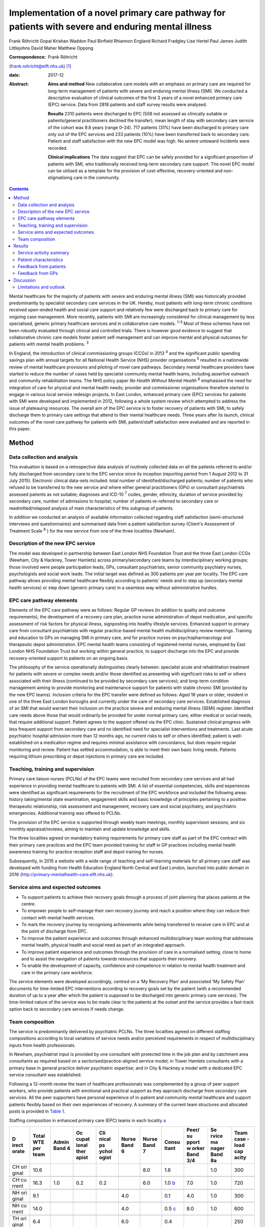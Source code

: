 ===================================================================================================
Implementation of a novel primary care pathway for patients with severe and enduring mental illness
===================================================================================================



Frank Röhricht
Gopal Krishan Waddon
Paul Binfield
Rhiannon England
Richard Fradgley
Lise Hertel
Paul James
Judith Littlejohns
David Maher
Matthew Oppong

:Correspondence: Frank Röhricht
(frank.rohricht@elft.nhs.uk)  [1]_

:date: 2017-12

:Abstract:
   **Aims and method** New collaborative care models with an emphasis on
   primary care are required for long-term management of patients with
   severe and enduring mental illness (SMI). We conducted a descriptive
   evaluation of clinical outcomes of the first 3 years of a novel
   enhanced primary care (EPC) service. Data from 2818 patients and
   staff survey results were analysed.

   **Results** 2310 patients were discharged to EPC (508 not assessed as
   clinically suitable or patients/general practitioners declined the
   transfer); mean length of stay with secondary care service of the
   cohort was 9.8 years (range 0–24). 717 patients (31%) have been
   discharged to primary care only out of the EPC services and 233
   patients (10%) have been transferred back to secondary care. Patient
   and staff satisfaction with the new EPC model was high. No severe
   untoward incidents were recorded.

   **Clinical implications** The data suggest that EPC can be safely
   provided for a significant proportion of patients with SMI, who
   traditionally received long-term secondary care support. The novel
   EPC model can be utilised as a template for the provision of
   cost-effective, recovery-oriented and non-stigmatising care in the
   community.


.. contents::
   :depth: 3
..

Mental healthcare for the majority of patients with severe and enduring
mental illness (SMI) was historically provided predominantly by
specialist secondary care services in the UK. Hereby, most patients with
long-term chronic conditions received open-ended health and social care
support and relatively few were discharged back to primary care for
ongoing case management. More recently, patients with SMI are
increasingly considered for clinical management by less specialised,
generic primary healthcare services and in collaborative care models.
:sup:`1–3` Most of these schemes have not been robustly evaluated
through clinical and controlled trials. There is however good evidence
to suggest that collaborative chronic care models foster patient
self-management and can improve mental and physical outcomes for
patients with mental health problems. :sup:`3`

In England, the introduction of clinical commissioning groups (CCGs) in
2013 :sup:`4` and the significant public spending savings plan with
annual targets for all National Health Service (NHS) provider
organisations :sup:`5` resulted in a nationwide review of mental
healthcare provisions and piloting of novel care pathways. Secondary
mental healthcare providers have started to reduce the number of cases
held by specialist community mental health teams, including assertive
outreach and community rehabilitation teams. The NHS policy paper *No
Health Without Mental Health* :sup:`6` emphasised the need for
integration of care for physical and mental health needs; provider and
commissioner organisations therefore started to engage in various local
service redesign projects. In East London, enhanced primary care (EPC)
services for patients with SMI were developed and implemented in 2012,
following a whole system review which attempted to address the issue of
plateauing resources. The overall aim of the EPC service is to foster
recovery of patients with SMI, to safely discharge them to primary care
settings that attend to their mental healthcare needs. Three years after
its launch, clinical outcomes of the novel care pathway for patients
with SMI, patient/staff satisfaction were evaluated and are reported in
this paper.

.. _S1:

Method
======

.. _S2:

Data collection and analysis
----------------------------

This evaluation is based on a retrospective data analysis of routinely
collected data on all the patients referred to and/or fully discharged
from secondary care to the EPC service since its inception (reporting
period from 1 August 2012 to 31 July 2015). Electronic clinical
data-sets included: total number of identified/discharged patients;
number of patients who refused to be transferred to the new service and
where either general practitioners (GPs) or consultant psychiatrists
assessed patients as not suitable; diagnoses and ICD-10 :sup:`7` codes,
gender, ethnicity, duration of service provided by secondary care,
number of admissions to hospital; number of patients re-referred to
secondary care or readmitted/relapsed analysis of main characteristics
of this subgroup of patients.

In addition we conducted an analysis of available information collected
regarding staff satisfaction (semi-structured interviews and
questionnaires) and summarised data from a patient satisfaction survey
(Client's Assessment of Treatment Scale :sup:`8` ) for the new service
from one of the three localities (Newham).

.. _S3:

Description of the new EPC service
----------------------------------

The model was developed in partnership between East London NHS
Foundation Trust and the three East London CCGs (Newham, City & Hackney,
Tower Hamlets) across primary/secondary care teams by interdisciplinary
working groups; those involved were people participation leads, GPs,
consultant psychiatrists, senior community psychiatry nurses,
psychologists and social work leads. The initial target was defined as
300 patients per year per locality. The EPC care pathway allows
providing mental healthcare flexibly according to patients' needs and to
step up (secondary mental health services) or step down (generic primary
care) in a seamless way without administrative hurdles.

.. _S4:

EPC care pathway elements
-------------------------

Elements of the EPC care pathway were as follows: Regular GP reviews (in
addition to quality and outcome requirements), the development of a
recovery care plan, practice nurse administration of depot medication,
and specific assessment of risk factors for physical illness,
signposting into healthy lifestyle services. Enhanced support to primary
care from consultant psychiatrists with regular practice-based mental
health multidisciplinary review meetings. Training and education to GPs
on managing SMI in primary care, and for practice nurses on
psychopharmacology and therapeutic depot administration. EPC mental
health teams consisting of registered mental nurses, employed by East
London NHS Foundation Trust but working within general practice, to
support discharge into the EPC and provide recovery-oriented support to
patients on an ongoing basis.

The philosophy of the service operationally distinguishes clearly
between: specialist acute and rehabilitation treatment for patients with
severe or complex needs and/or those identified as presenting with
significant risks to self or others associated with their illness
(continued to be provided by secondary care services); and long-term
condition management aiming to provide monitoring and maintenance
support for patients with stable chronic SMI (provided by the new EPC
teams). Inclusion criteria for the EPC transfer were defined as follows:
Aged 18 years or older, resident in one of the three East London
boroughs and currently under the care of secondary care services.
Established diagnosis of an SMI that would warrant their inclusion on
the practice severe and enduring mental illness (SEMI) register.
Identified care needs above those that would ordinarily be provided for
under normal primary care, either medical or social needs, that require
additional support. Patient agrees to the support offered via the EPC
clinic. Sustained clinical progress with less frequent support from
secondary care and no identified need for specialist interventions and
treatments. Last acute psychiatric hospital admission more than 12
months ago, no current risks to self or others identified; patient is
well-established on a medication regime and requires minimal assistance
with concordance, but does require regular monitoring and review.
Patient has settled accommodation, is able to meet their own basic
living needs. Patients requiring lithium prescribing or depot injections
in primary care are included.

.. _S5:

Teaching, training and supervision
----------------------------------

Primary care liaison nurses (PCLNs) of the EPC teams were recruited from
secondary care services and all had experience in providing mental
healthcare to patients with SMI. A list of essential competencies,
skills and experiences were identified as significant requirements for
the recruitment of the EPC workforce and included the following areas:
history taking/mental state examination, engagement skills and basic
knowledge of principles pertaining to a positive therapeutic
relationship, risk assessment and management, recovery care and social
psychiatry, and psychiatric emergencies. Additional training was offered
to PCLNs.

The provision of the EPC service is supported through weekly team
meetings, monthly supervision sessions, and six monthly
appraisal/reviews, aiming to maintain and update knowledge and skills.

The three localities agreed on mandatory training requirements for
primary care staff as part of the EPC contract with their primary care
practices and the EPC team provided training for staff in GP practices
including mental health awareness training for practice reception staff
and depot training for nurses.

Subsequently, in 2015 a website with a wide range of teaching and
self-learning materials for all primary care staff was developed with
funding from Health Education England North Central and East London,
launched into public domain in 2016
(http://primary-mentalhealth-care.elft.nhs.uk).

.. _S6:

Service aims and expected outcomes
----------------------------------

-  To support patients to achieve their recovery goals through a process
   of joint planning that places patients at the centre.

-  To empower people to self-manage their own recovery journey and reach
   a position where they can reduce their contact with mental health
   services.

-  To mark the recovery journey by recognising achievements while being
   transferred to receive care in EPC and at the point of discharge from
   EPC.

-  To improve the patient experience and outcomes through enhanced
   multidisciplinary team working that addresses mental health, physical
   health and social need as part of an integrated approach.

-  To improve patient experience and outcomes through the provision of
   care in a normalised setting, close to home and to assist the
   navigation of patients towards resources that supports their
   recovery.

-  To enable the development of capacity, confidence and competence in
   relation to mental health treatment and care in the primary care
   workforce.

The service elements were developed accordingly, centred on a ‘My
Recovery Plan’ and associated ‘My Safety Plan’ documents for
time-limited EPC interventions according to recovery goals set by the
patient (with a recommended duration of up to a year after which the
patient is supposed to be discharged into generic primary care
services). The time-limited nature of the service was to be made clear
to the patients at the outset and the service provides a fast-track
option back to secondary care services if needs change.

.. _S7:

Team composition
----------------

The service is predominantly delivered by psychiatric PCLNs. The three
localities agreed on different staffing compositions according to local
variations of service needs and/or perceived requirements in respect of
multidisciplinary inputs from health professionals.

In Newham, psychiatrist input is provided by one consultant with
protected time in the job plan and by catchment area consultants as
required based on a sectorised/practice-aligned service model; in Tower
Hamlets consultants with a primary base in general practice deliver
psychiatric expertise; and in City & Hackney a model with a dedicated
EPC service consultant was established.

Following a 12-month review the team of healthcare professionals was
complemented by a group of peer support workers, who provide patients
with emotional and practical support as they approach discharge from
secondary care services. All the peer supporters have personal
experience of in-patient and community mental healthcare and support
patients flexibly based on their own experiences of recovery. A summary
of the current team structures and allocated posts is provided in `Table
1 <#T1>`__.

.. container:: table-wrap
   :name: T1

   .. container:: caption

      .. rubric:: 

      Staffing composition in enhanced primary care (EPC) teams in each
      locality `a <#TFN2>`__

   +-------+-------+-------+-------+-------+-------+-------+-------+-------+-------+-------+
   | D     | Total | Admin | Oc    | Cli   | Nurse | Nurse | Consu | Peer/ | Se    | Team  |
   | irect | WTE   | Band  | cupat | nical | Band  | Band  | ltant | su    | rvice | case  |
   | orate | per   | 4     | ional | ps    | 6     | 7     |       | pport | ma    | -load |
   |       | team  |       | ther  | ychol |       |       |       | w     | nager | cap   |
   |       |       |       | apist | ogist |       |       |       | orker | Band  | acity |
   |       |       |       |       |       |       |       |       | Band  | 8a    |       |
   |       |       |       |       |       |       |       |       | 3/4   |       |       |
   +=======+=======+=======+=======+=======+=======+=======+=======+=======+=======+=======+
   | CH    | 10.6  |       |       |       |       | 8.0   | 1.6   |       | 1.0   | 300   |
   | ori   |       |       |       |       |       |       |       |       |       |       |
   | ginal |       |       |       |       |       |       |       |       |       |       |
   +-------+-------+-------+-------+-------+-------+-------+-------+-------+-------+-------+
   |       |       |       |       |       |       |       |       |       |       |       |
   +-------+-------+-------+-------+-------+-------+-------+-------+-------+-------+-------+
   | CH    | 16.3  | 1.0   | 0.2   | 0.2   |       | 6.0   | 1.0   | 7.0   | 1.0   | 720   |
   | cu    |       |       |       |       |       |       | `b    |       |       |       |
   | rrent |       |       |       |       |       |       | <#TFN |       |       |       |
   |       |       |       |       |       |       |       | 3>`__ |       |       |       |
   +-------+-------+-------+-------+-------+-------+-------+-------+-------+-------+-------+
   |       |       |       |       |       |       |       |       |       |       |       |
   +-------+-------+-------+-------+-------+-------+-------+-------+-------+-------+-------+
   | NH    | 9.1   |       |       |       | 4.0   |       | 0.1   | 4.0   | 1.0   | 300   |
   | ori   |       |       |       |       |       |       |       |       |       |       |
   | ginal |       |       |       |       |       |       |       |       |       |       |
   +-------+-------+-------+-------+-------+-------+-------+-------+-------+-------+-------+
   |       |       |       |       |       |       |       |       |       |       |       |
   +-------+-------+-------+-------+-------+-------+-------+-------+-------+-------+-------+
   | NH    | 14.0  |       |       |       | 4.0   |       | 0.5   | 8.0   | 1.0   | 600   |
   | cu    |       |       |       |       |       |       | `c    |       |       |       |
   | rrent |       |       |       |       |       |       | <#TFN |       |       |       |
   |       |       |       |       |       |       |       | 4>`__ |       |       |       |
   +-------+-------+-------+-------+-------+-------+-------+-------+-------+-------+-------+
   |       |       |       |       |       |       |       |       |       |       |       |
   +-------+-------+-------+-------+-------+-------+-------+-------+-------+-------+-------+
   | TH    | 6.4   |       |       |       | 6.0   |       | 0.4   |       |       | 250   |
   | ori   |       |       |       |       |       |       |       |       |       |       |
   | ginal |       |       |       |       |       |       |       |       |       |       |
   +-------+-------+-------+-------+-------+-------+-------+-------+-------+-------+-------+
   |       |       |       |       |       |       |       |       |       |       |       |
   +-------+-------+-------+-------+-------+-------+-------+-------+-------+-------+-------+
   | TH    | 18.0  | 1.0   |       |       | 6.0   | 4.0   | 1.5   | 4.0   | 1.0   | 700   |
   | cu    |       |       |       |       |       |       | `d    |       |       |       |
   | rrent |       |       |       |       |       |       | <#TFN |       |       |       |
   |       |       |       |       |       |       |       | 5>`__ |       |       |       |
   +-------+-------+-------+-------+-------+-------+-------+-------+-------+-------+-------+
   |       |       |       |       |       |       |       |       |       |       |       |
   +-------+-------+-------+-------+-------+-------+-------+-------+-------+-------+-------+
   | Trust | 48.3  | 2.0   | 0.2   | 0.2   | 10    | 10    | 3.0   | 19.0  | 3.0   | 2020  |
   | total |       |       |       |       |       |       |       |       |       |       |
   | cu    |       |       |       |       |       |       |       |       |       |       |
   | rrent |       |       |       |       |       |       |       |       |       |       |
   +-------+-------+-------+-------+-------+-------+-------+-------+-------+-------+-------+

   CH, City & Hackney; NH, Newham; TH, Tower Hamlets; WTE, whole time
   equivalent.

   Original and current from 2016. Phased increase in size of service
   with new investment following a service review in 2014–2015.

   Consisting of each of the four current primary care consultants
   devoting 2.5 sessions a week to the EPC service and primary care
   liaison.

   Consisting of time dedicated to EPC and primary care liaison by the
   four assessment and brief treatment consultants providing support to
   practices and one consultant with 0.1 WTE leading on EPC.

   Consisting of a dedicated consultant providing two sessions a week to
   provide clinical support to the EPC team and the Compass Primary Care
   Psychology service, and each of the community mental health team
   consultants providing one session a fortnight to supporting the
   primary care practices to which they are aligned.

EPC provides an open general advice service to GPs to assist in the
treatment of patients that have been discharged from EPC and secondary
care. The arrangements vary between the three East London boroughs but
all include case-based discussions between GPs and consultant
psychiatrists during regular multidisciplinary clinical meetings at
primary care level.

.. _S8:

Results
=======

.. _S9:

Service activity summary
------------------------

As per 31 July 2015, the three East London EPC teams provided care for
1370 patients. Since August 2012 the services considered in total 2810
patients, of which 480 were not proceeded with because the patients
declined transfer (*n* = 149), the GP declined the transfer (*n* = 90)
or the secondary care eventually decided the transfer was not clinically
appropriate (*n* = 241). Therefore, 2330 patients have received an
active service from EPC services since their inception. In total, 717
patients were transferred to primary care only from EPC with variations
across teams. The total number of patients discharged from EPC to
primary care alone has significantly increased beyond the reporting
period of this service evaluation due to changes in operational policy
and as a result of the teaching and training efforts to upskill GPs,
resulting in increased throughput.

All referral and case-load data with developments to 30 October 2016 are
summarised in `Table 2 <#T2>`__.

.. container:: table-wrap
   :name: T2

   .. container:: caption

      .. rubric:: 

      Total referral and case-load activity for enhanced primary care
      (EPC)

   +----------------+----------------+----------------+----------------+
   |                | At 31 July     | At 29 February | At 30 October  |
   |                | 2015           | 2016           | 2016           |
   +================+================+================+================+
   | Active         |                |                |                |
   | case-load, *n* |                |                |                |
   +----------------+----------------+----------------+----------------+
   |     City &     | 510            | 547            | 633            |
   | Hackney        |                |                |                |
   +----------------+----------------+----------------+----------------+
   |     Newham     | 485            | 557            | 610            |
   +----------------+----------------+----------------+----------------+
   |     Tower      | 375            | 473            | 618            |
   | Hamlets        |                |                |                |
   +----------------+----------------+----------------+----------------+
   |     Total *n*  | 1370           | 1577           | 1861           |
   +----------------+----------------+----------------+----------------+
   |                |                |                |                |
   +----------------+----------------+----------------+----------------+
   | Referrals      |                |                |                |
   | considered,    |                |                |                |
   | total *n*      |                |                |                |
   +----------------+----------------+----------------+----------------+
   |     EPC –      | 2810           | 4082           | 5286           |
   | Trust wide     |                |                |                |
   +----------------+----------------+----------------+----------------+
   |                |                |                |                |
   +----------------+----------------+----------------+----------------+
   | Refused/not    |                |                |                |
   | suitable, *n*  |                |                |                |
   +----------------+----------------+----------------+----------------+
   |     EPC –      | 480            | 576            | 633            |
   | Trust wide     |                |                |                |
   +----------------+----------------+----------------+----------------+
   |                |                |                |                |
   +----------------+----------------+----------------+----------------+
   | Received EPC   |                |                |                |
   | service, *n*   |                |                |                |
   +----------------+----------------+----------------+----------------+
   |     City &     | 955            | 1317           | 1635           |
   | Hackney        |                |                |                |
   +----------------+----------------+----------------+----------------+
   |     Newham     | 787            | 1186           | 1448           |
   +----------------+----------------+----------------+----------------+
   |     Tower      | 588            | 1003           | 1570           |
   | Hamlets        |                |                |                |
   +----------------+----------------+----------------+----------------+
   |     Total *n*  | 2330           | 3506           | 4653           |
   +----------------+----------------+----------------+----------------+
   |                |                |                |                |
   +----------------+----------------+----------------+----------------+
   | EPC transfer   |                |                |                |
   | to primary     |                |                |                |
   | care, *n*      |                |                |                |
   +----------------+----------------+----------------+----------------+
   |     City &     | 384            | 675            | 939            |
   | Hackney        |                |                |                |
   +----------------+----------------+----------------+----------------+
   |     Newham     | 184            | 465            | 705            |
   +----------------+----------------+----------------+----------------+
   |     Tower      | 149            | 385            | 594            |
   | Hamlets        |                |                |                |
   +----------------+----------------+----------------+----------------+
   |     Total *n*  | 717            | 1525           | 2238           |
   +----------------+----------------+----------------+----------------+
   |                |                |                |                |
   +----------------+----------------+----------------+----------------+
   | Transfer back  |                |                |                |
   | to secondary   |                |                |                |
   | care, *n*      |                |                |                |
   +----------------+----------------+----------------+----------------+
   |     City &     | 65             | 95             | 177            |
   | Hackney        |                |                |                |
   +----------------+----------------+----------------+----------------+
   |     Newham     | 124            | 164            | 227            |
   +----------------+----------------+----------------+----------------+
   |     Tower      | 48             | 94             | 160            |
   | Hamlets        |                |                |                |
   +----------------+----------------+----------------+----------------+
   |     Total *n*  | 233            | 353            | 564            |
   +----------------+----------------+----------------+----------------+

.. _S10:

Patient characteristics
-----------------------

The majority of patients referred to EPC had a significant history of
SMI with an average (mean) duration of care provided under care
programme approach (CPA) standards by secondary care services (community
mental health teams) of 9.7 years (range 0–24). The mean age of patients
was 45.7 years (range 18–65; 12.1% 18–30 years and 77.3% 30–60 years);
54% of patients were female and 46% were male. Overall, 47.4% were
single/living alone, 26.3% were married/civil partner and 11.6% were
separated/divorced/widowed/surviving civil partner. Given the high
percentage of Black and ethnic minorities living in East London, the
distribution of ethnicity across the sample reflects the diversity:
Asian or Asian British 24%, Black or Black British/African–Caribbean
19.8%, White British or other White 38.5%, other ethnic groups 17.8%.

The main diagnoses of patients were: schizophreniform or other psychotic
disorders (ICD-10 codes F20–29) 37.2%, mood (affective) disorders
(F30–39) 32.1%, anxiety/stress-related/somatoform and other
non-psychotic mental disorders (F40–48) 11% and disorders of adult
personality and behaviour (F60–69) 4.1%.

According to Department of Health guidance :sup:`9` the main cluster
codes on transfer to EPC were: cluster 10–13: 48.9% (11: 19.4%; 12:
21.5%; 13: 7.1%); cluster 4–7: 26.1%. The number of patients referred
back to secondary care due to clinical issues (relapse concerns) was 237
(City & Hackney *n* = 65, Newham *n* = 124, Tower Hamlets *n* = 48).

.. _S11:

Feedback from patients
----------------------

Both EPC staff reports and results from questionnaire surveys suggest
that the vast majority of patients regarded the new service arrangements
as both helpful and adequate according to their needs. We conducted a
more detailed survey in one of the three localities (Newham), using the
structured Client's Assessment of Treatment Scale. Results from 126
patients who completed the survey (mean age 49.2 years, range 26–71; 66
female, 60 male) are indicative of comparatively high levels of patient
satisfaction (most scores across the group rated with a mean of 8–9 out
of 10) (`Table 3 <#T3>`__).

.. container:: table-wrap
   :name: T3

   .. container:: caption

      .. rubric:: 

      Results from 126 patients who completed the Client's Assessment of
      Treatment Scale

   +---------------------------------------------+------+-------+------+
   |                                             | Mean | Range | s.d. |
   +=============================================+======+=======+======+
   | Do you believe you are receiving the right  | 8.8  | 4–10  | 1.6  |
   | treatment/care for you here?                |      |       |      |
   +---------------------------------------------+------+-------+------+
   |                                             |      |       |      |
   +---------------------------------------------+------+-------+------+
   | Does your general practitioner understand   | 8.4  | 1–10  | 1.9  |
   | you and is she/he engaged in your           |      |       |      |
   | treatment/care?                             |      |       |      |
   +---------------------------------------------+------+-------+------+
   |                                             |      |       |      |
   +---------------------------------------------+------+-------+------+
   | Does your named nurse understand you and is | 9.0  | 2–10  | 1.5  |
   | she/he engaged in your treatment/care?      |      |       |      |
   +---------------------------------------------+------+-------+------+
   |                                             |      |       |      |
   +---------------------------------------------+------+-------+------+
   | Are relations with other staff members here | 8.5  | 0–10  | 2.0  |
   | pleasant or unpleasant for you?             |      |       |      |
   +---------------------------------------------+------+-------+------+
   |                                             |      |       |      |
   +---------------------------------------------+------+-------+------+
   | Do you believe you are receiving the right  | 8.9  | 0–10  | 1.7  |
   | medication for you?                         |      |       |      |
   +---------------------------------------------+------+-------+------+
   |                                             |      |       |      |
   +---------------------------------------------+------+-------+------+
   | Do you believe the other elements of        | 9.4  | 4–10  | 1.3  |
   | treatment/care here are right for you?      |      |       |      |
   +---------------------------------------------+------+-------+------+
   |                                             |      |       |      |
   +---------------------------------------------+------+-------+------+
   | Do you feel respected and regarded well     | 9.0  | 4–10  | 1.5  |
   | here?                                       |      |       |      |
   +---------------------------------------------+------+-------+------+
   |                                             |      |       |      |
   +---------------------------------------------+------+-------+------+
   | Has treatment/care here been helpful for    | 9.0  | 4–10  | 1.4  |
   | you?                                        |      |       |      |
   +---------------------------------------------+------+-------+------+

.. _S12:

Feedback from GPs
-----------------

GPs across all three localities engaged very well with the three EPC
teams and expressed high levels of satisfaction; they acknowledged that
the EPC service improved care for their patients. A brief survey
questionnaire distributed to 61 GP surgeries in Newham was returned by
52 GPs. All but two GPs stated that the EPC helped to change their
perception of/and relationship with mental health services.

Another GP survey was conducted in Tower Hamlets and revealed the
following feedback (first figure 6 months after service implementation
based on 61 responses (from 36 surgeries), second figure 1 year later
based on 23 responses); this survey indicates that the EPC model
contributed to developing GP's skills and knowledge of psychotropic
prescribing (Very confident 3.3/13%, Confident 44.3/47.8%, Neutral
33.4/34.8%, Not confident 18.0/4.4%). In addition, satisfaction rates
with practice-based multi-disciplinary meetings as well as the
network-linked PCLNs was largely positive and increased over time.

We conducted a subgroup analysis of patients from Newham EPC who were
re-referred to secondary care from EPC due to a relapse (significant
increase in symptoms) of their mental disorder or other reasons; *n* =
124 out of 787, 15.8%.

Relapse due to a range of stressors (iatrogenic, non-adherence, etc.)
was *n* = 69; relapse with acute admission to hospital, *n* = 8; and
non-engagement and requests to be discharged from GP, *n* = 9. Requests
for medication review by secondary services/GP referred back: *n* = 26;
social circumstances: *n* = 4; and patient demanding to be referred back
to consultant: *n* = 3.

Only for 3 out of 124 re-referred patients with a change in prescribed
dose of medication were identified, all others had been on stable
medication as per discharge plan from secondary care. The number of EPC
face-to-face contacts for this group varied from 0 to 8, most patients
had been seen on 1–3 occasions by their PCLN. The diagnostic codes, PCLN
clinics and GP surgeries were equally distributed across this group.

.. _S13:

Discussion
==========

The data-set considered for this service evaluation comprised of a large
sample of over 2000 patients with predominantly chronic severe mental
illness (schizophreniform, psychotic or severe affective disorder, care
clusters 10–13 and 4–7) and the observation period of 3 years seems
adequate to allow for a critical appraisal of performance data. The
overall results from this service evaluation suggest that a significant
proportion of patients with SMI, who were traditionally seen long term
with open-ended care plans in secondary care, can be successfully
discharged to enhanced primary mental healthcare services. This is even
more so significant given the fact that prior to transfer of care,
patients had been receiving specialist mental health services for on
average of nearly 10 years. The number of relapses and re-referrals to
secondary care services has been low, even though the overall referral
rate to EPC has risen. A significant number of patients who received EPC
services are now supported by primary care alone.

The success of this novel care pathway is based on very close
collaboration between primary and secondary care health professionals
and service characteristics that provide seamless care across
boundaries: all PCLNs were employed through secondary mental health
services and mostly recruited from existing mental health teams, which
enabled them to provide clinical expertise into the new service – quick
access to secondary care for crisis management was built into the
service structure.

Only about 14% of patients were not taken into EPC clinic care following
the initial referral and this is indicative of a carefully conducted and
initially conservative selection process, also taking patient
preferences into account. Patient feedback was very positive and no
severe untoward incidents occurred during the observational period.

Although mental healthcare services for patients with SMI have
traditionally been regarded as too specialised for primary care, most
patients regard primary care provisions as a significant milestone in
their recovery journey. :sup:`10` The care pathway development was
conducted based on a much clearer distinction between elements focusing
on supporting people to maintain stability and monitor symptoms versus
elements providing active recovery-oriented treatment. This allowed
refocusing of specialist services and deconstructing the ‘shifted
out-patient clinic’ model, :sup:`11` essentially a replacement model,
which does not provide opportunities for enhanced linkage and
face-to-face consultations between the primary care physician and the
psychiatrist. :sup:`12` By contrast, the consultation-liaison
collaboration model provides regular face-to-face contact between the
psychiatrist or mental health worker and the GP. :sup:`13`

The survey results suggest that the support primary care doctors receive
from consultant psychiatrists is a vital part of the scheme. The precise
arrangements vary across the three boroughs but each primary care
practice has an aligned consultant who visits the surgery regularly, is
available for advice especially on potential referrals to secondary care
and who assists the surgeries to become more mental health sensitive and
informed.

The main difficulties with the new care pathway identified in the
context of this service evaluation are related to the wider context of
recovery-focused care with an emphasis on integration with mainstream
community services, such as employment, training and leisure activities.
Depending on pre-existing skill and knowledge base within each of the
participating GP surgeries, the quality of mental state monitoring and
therapeutic engagement is likely to vary significantly. More emphasis
must therefore be given towards developing robust and ongoing teaching
and training curricula for primary care practitioners. Another
significant challenge is the variation in access to psychological
therapy services and social care from locality to locality depending on
the level and specification of integrated care pathways. This is a
crucially important issue for the success of EPC services, safeguarding
against compromising the quality of care.

A further significant increase of the number of people who experience a
mental health problem in England has been predicted (i.e. 14.2%, from
8.65 million in 2007 to 9.88 million in 2026) as a result of population
growth. :sup:`14` More research of innovative and collaborative schemes
for high-quality cost-effective mental healthcare is required, assessing
the impact of working across primary and secondary care. :sup:`15`

The promotion of psychological resources and capabilities at a family
and community level to support people experiencing mental ill health
appears to be a promising complementary strategy for both primary and
secondary prevention. Last but not least there seems to be a real case
to extend the role of district nurses, to strengthen the role of GP
champions in mental healthcare :sup:`16` and to involve patients as
teachers in interprofessional learning as already pointed out by Lester
*et al* :sup:`17` in their discussion paper on integrated primary mental
healthcare more than 10 years ago.

.. _S14:

Limitations and outlook
-----------------------

This is a retrospective analysis of routinely collected data for service
evaluation, not a formal research study. Patients were identified by
their secondary care clinicians as potentially suitable for transfer to
the EPC clinic and there was no control condition. The Client's
Assessment of Treatment Scale satisfaction scores and relapse indicator
analysis was only available for one of the three localities and only a
subgroup of about 25% of patients open to the EPC service completed the
survey.

Empirical research is needed to establish detailed patient
characteristics as predictors for successful transfer of care.
Longer-term and controlled follow-up studies are required to establish
care quality and effectiveness issues across various components of the
health and social care pathway (e.g. social inclusion, subjective
quality of life, psychopathological symptom levels) following discharge
from secondary care services, compared with continuing specialist
treatment. It will be important to assess differences between inner-city
and more rural areas to establish as to whether the claim, that the
delivery of mental healthcare in primary settings is ‘more accessible,
affordable and acceptable for the population’ :sup:`18` can be
substantiated.

.. [1]
   **Frank Röhricht**, Consultant Psychiatrist and Associate Medical
   Director, East London NHS Foundation Trust and University of Essex.
   **Gopal Krishan Waddon**, Quality and Performance Manager, East
   London NHS Foundation Trust and Research Student, University of
   Bolton. **Paul Binfield**, Head of People Participation, East London
   NHS Foundation Trust. **Rhiannon England**, general practitioner and
   CCG Mental Health Lead, NHS City & Hackney Clinical Commissioning
   Group. **Richard Fradgley**, Director of Integrated Care, East London
   NHS Foundation Trust. **Lise Hertel**, general practitioner and
   Strategic Clinical Network Representative, South East Mental Health
   Commissioning Network. **Paul James**, Director of Operations, East
   London NHS Foundation Trust. **Judith Littlejohns**, general
   practitioner and CCG Mental Health Lead, NHS Tower Hamlets Clinical
   Commissioning Group. **David Maher**, Deputy Chief Officer and
   Programme Director, NHS City & Hackney Clinical Commissioning Group.
   **Matthew Oppong**, Head Primary Care Liaison, East London NHS
   Foundation Trust.
